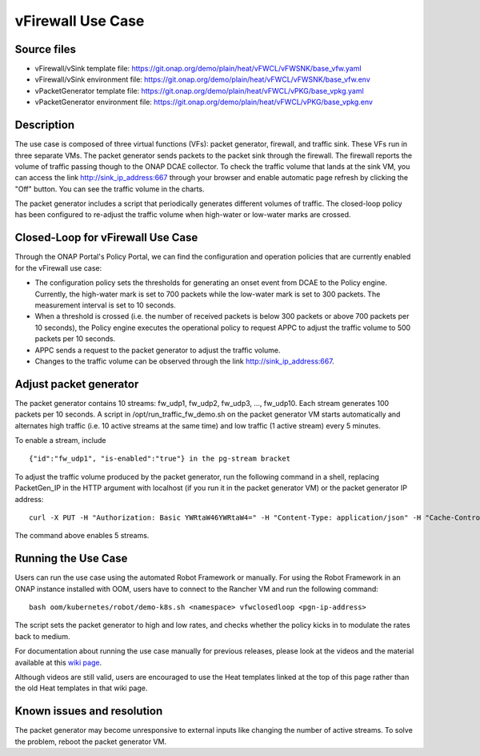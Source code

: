 .. _docs_vfw:

vFirewall Use Case
------------------

Source files
~~~~~~~~~~~~

- vFirewall/vSink template file: https://git.onap.org/demo/plain/heat/vFWCL/vFWSNK/base_vfw.yaml
- vFirewall/vSink environment file: https://git.onap.org/demo/plain/heat/vFWCL/vFWSNK/base_vfw.env

- vPacketGenerator template file: https://git.onap.org/demo/plain/heat/vFWCL/vPKG/base_vpkg.yaml
- vPacketGenerator environment file: https://git.onap.org/demo/plain/heat/vFWCL/vPKG/base_vpkg.env


Description
~~~~~~~~~~~

The use case is composed of three virtual functions (VFs): packet generator, firewall, and traffic sink. 
These VFs run in three separate VMs. The packet generator sends packets to the packet sink through the firewall. 
The firewall reports the volume of traffic passing though to the ONAP DCAE collector. To check the traffic volume 
that lands at the sink VM, you can access the link http://sink_ip_address:667 through your browser and enable 
automatic page refresh by clicking the "Off" button. You can see the traffic volume in the charts.

The packet generator includes a script that periodically generates different volumes of traffic. The closed-loop 
policy has been configured to re-adjust the traffic volume when high-water or low-water marks are crossed.


Closed-Loop for vFirewall Use Case
~~~~~~~~~~~~~~~~~~~~~~~~~~~~~~~~~~

Through the ONAP Portal's Policy Portal, we can find the configuration and operation policies that are currently 
enabled for the vFirewall use case:

- The configuration policy sets the thresholds for generating an onset event from DCAE to the Policy engine. Currently, the high-water mark is set to 700 packets while the low-water mark is set to 300 packets. The measurement interval is set to 10 seconds.
- When a threshold is crossed (i.e. the number of received packets is below 300 packets or above 700 packets per 10 seconds), the Policy engine executes the operational policy to request APPC to adjust the traffic volume to 500 packets per 10 seconds.
- APPC sends a request to the packet generator to adjust the traffic volume. 
- Changes to the traffic volume can be observed through the link http://sink_ip_address:667.


Adjust packet generator
~~~~~~~~~~~~~~~~~~~~~~~

The packet generator contains 10 streams: fw_udp1, fw_udp2, fw_udp3, ..., fw_udp10. Each stream generates 100 packets 
per 10 seconds. A script in /opt/run_traffic_fw_demo.sh on the packet generator VM starts automatically and alternates high 
traffic (i.e. 10 active streams at the same time) and low traffic (1 active stream) every 5 minutes.

To enable a stream, include

::

 {"id":"fw_udp1", "is-enabled":"true"} in the pg-stream bracket 

To adjust the traffic volume produced by the packet generator, run the following command in a shell, replacing PacketGen_IP in 
the HTTP argument with localhost (if you run it in the packet generator VM) or the packet generator IP address:

::

 curl -X PUT -H "Authorization: Basic YWRtaW46YWRtaW4=" -H "Content-Type: application/json" -H "Cache-Control: no-cache" -d '{"pg-streams":{"pg-stream": [{"id":"fw_udp1", "is-enabled":"true"},{"id":"fw_udp2", "is-enabled":"true"},{"id":"fw_udp3", "is-enabled":"true"},{"id":"fw_udp4", "is-enabled":"true"},{"id":"fw_udp5", "is-enabled":"true"}]}}' "http://PacketGen_IP:8183/restconf/config/sample-plugin:sample-plugin/pg-streams"

The command above enables 5 streams.


Running the Use Case
~~~~~~~~~~~~~~~~~~~~
Users can run the use case using the automated Robot Framework or manually. For using the Robot Framework in an ONAP instance installed with OOM, users have to connect to the Rancher VM and run the following command:

::

  bash oom/kubernetes/robot/demo-k8s.sh <namespace> vfwclosedloop <pgn-ip-address>

The script sets the packet generator to high and low rates, and checks whether the policy kicks in to modulate the rates back to medium.

For documentation about running the use case manually for previous releases, please look at the videos and the material available at this `wiki page`__.

__ https://wiki.onap.org/display/DW/Running+the+ONAP+Demos

Although videos are still valid, users are encouraged to use the Heat templates linked at the top of this page rather than the old Heat templates in that wiki page.

Known issues and resolution
~~~~~~~~~~~~~~~~~~~~~~~~~~~
The packet generator may become unresponsive to external inputs like changing the number of active streams. To solve the problem, reboot the packet generator VM.